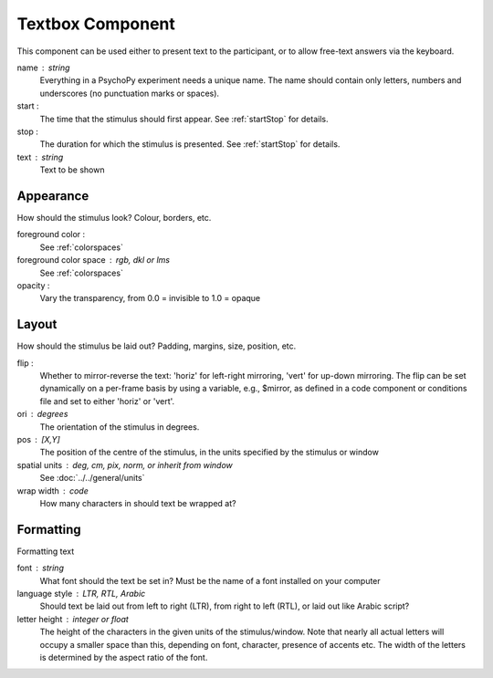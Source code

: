 .. _textboxComponent:

Textbox Component
-------------------------------

This component can be used either to present text to the participant, or to allow free-text answers via the keyboard.

name : string
    Everything in a PsychoPy experiment needs a unique name. The name should contain only letters, numbers and underscores (no punctuation marks or spaces).
    
start :
    The time that the stimulus should first appear. See :ref:`startStop` for details.

stop : 
    The duration for which the stimulus is presented. See :ref:`startStop` for details.
text : string
    Text to be shown

Appearance
==========
How should the stimulus look? Colour, borders, etc.

foreground color :
    See :ref:`colorspaces`

foreground color space : rgb, dkl or lms
    See :ref:`colorspaces`

opacity :
    Vary the transparency, from 0.0 = invisible to 1.0 = opaque

Layout
======
How should the stimulus be laid out? Padding, margins, size, position, etc.

flip :
    Whether to mirror-reverse the text: 'horiz' for left-right mirroring, 'vert' for up-down mirroring.
    The flip can be set dynamically on a per-frame basis by using a variable, e.g., $mirror, as defined in a code component or conditions file and set to either 'horiz' or 'vert'.

ori : degrees
    The orientation of the stimulus in degrees.

pos : [X,Y]
    The position of the centre of the stimulus, in the units specified by the stimulus or window

spatial units : deg, cm, pix, norm, or inherit from window
    See :doc:`../../general/units`

wrap width : code
    How many characters in should text be wrapped at?

Formatting
==========
Formatting text

font : string
    What font should the text be set in? Must be the name of a font installed on your computer

language style : LTR, RTL, Arabic
    Should text be laid out from left to right (LTR), from right to left (RTL), or laid out like Arabic script?

letter height : integer or float
    The height of the characters in the given units of the stimulus/window. Note that nearly all actual letters will occupy a smaller space than this, depending on font, character, presence of accents etc. The width of the letters is determined by the aspect ratio of the font.

.. seealso::
	
	API reference for :class:`~psychopy.visual.TextStim`

